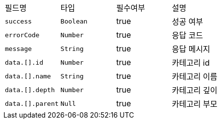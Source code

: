 |===
|필드명|타입|필수여부|설명
|`+success+`
|`+Boolean+`
|true
|성공 여부
|`+errorCode+`
|`+Number+`
|true
|응답 코드
|`+message+`
|`+String+`
|true
|응답 메시지
|`+data.[].id+`
|`+Number+`
|true
|카테고리 id
|`+data.[].name+`
|`+String+`
|true
|카테고리 이름
|`+data.[].depth+`
|`+Number+`
|true
|카테고리 깊이
|`+data.[].parent+`
|`+Null+`
|true
|카테고리 부모
|===